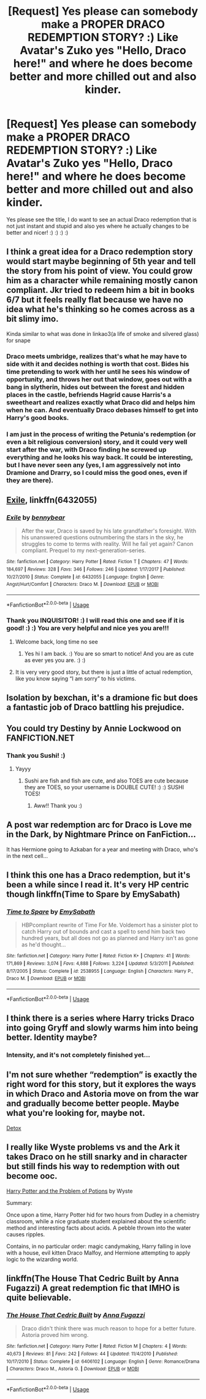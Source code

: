 #+TITLE: [Request] Yes please can somebody make a PROPER DRACO REDEMPTION STORY? :) Like Avatar's Zuko yes "Hello, Draco here!" and where he does become better and more chilled out and also kinder.

* [Request] Yes please can somebody make a PROPER DRACO REDEMPTION STORY? :) Like Avatar's Zuko yes "Hello, Draco here!" and where he does become better and more chilled out and also kinder.
:PROPERTIES:
:Score: 48
:DateUnix: 1570209323.0
:DateShort: 2019-Oct-04
:FlairText: Request
:END:
Yes please see the title, I do want to see an actual Draco redemption that is not just instant and stupid and also yes where he actually changes to be better and nicer! :) :) :) :)


** I think a great idea for a Draco redemption story would start maybe beginning of 5th year and tell the story from his point of view. You could grow him as a character while remaining mostly canon compliant. Jkr tried to redeem him a bit in books 6/7 but it feels really flat because we have no idea what he's thinking so he comes across as a bit slimy imo.

Kinda similar to what was done in linkao3(a life of smoke and silvered glass) for snape
:PROPERTIES:
:Author: GravityMyGuy
:Score: 28
:DateUnix: 1570214729.0
:DateShort: 2019-Oct-04
:END:

*** Draco meets umbridge, realizes that's what he may have to side with it and decides nothing is worth that cost. Bides his time pretending to work with her until he sees his window of opportunity, and throws her out that window, goes out with a bang in slytherin, hides out between the forest and hidden places in the castle, befriends Hagrid cause Harris's a sweetheart and realizes exactly what Draco did and helps him when he can. And eventually Draco debases himself to get into Harry's good books.
:PROPERTIES:
:Author: hexernano
:Score: 14
:DateUnix: 1570227647.0
:DateShort: 2019-Oct-05
:END:


*** I am just in the process of writing the Petunia's redemption (or even a bit religious conversion) story, and it could very well start after the war, with Draco finding he screwed up everything and he looks his way back. It could be interesting, but I have never seen any (yes, I am aggressively not into Dramione and Drarry, so I could miss the good ones, even if they are there).
:PROPERTIES:
:Author: ceplma
:Score: 3
:DateUnix: 1570217478.0
:DateShort: 2019-Oct-04
:END:


** [[https://www.fanfiction.net/s/6432055/1/Exile][Exile]], linkffn(6432055)
:PROPERTIES:
:Author: InquisitorCOC
:Score: 13
:DateUnix: 1570211580.0
:DateShort: 2019-Oct-04
:END:

*** [[https://www.fanfiction.net/s/6432055/1/][*/Exile/*]] by [[https://www.fanfiction.net/u/833356/bennybear][/bennybear/]]

#+begin_quote
  After the war, Draco is saved by his late grandfather's foresight. With his unanswered questions outnumbering the stars in the sky, he struggles to come to terms with reality. Will he fail yet again? Canon compliant. Prequel to my next-generation-series.
#+end_quote

^{/Site/:} ^{fanfiction.net} ^{*|*} ^{/Category/:} ^{Harry} ^{Potter} ^{*|*} ^{/Rated/:} ^{Fiction} ^{T} ^{*|*} ^{/Chapters/:} ^{47} ^{*|*} ^{/Words/:} ^{184,697} ^{*|*} ^{/Reviews/:} ^{328} ^{*|*} ^{/Favs/:} ^{346} ^{*|*} ^{/Follows/:} ^{246} ^{*|*} ^{/Updated/:} ^{1/17/2017} ^{*|*} ^{/Published/:} ^{10/27/2010} ^{*|*} ^{/Status/:} ^{Complete} ^{*|*} ^{/id/:} ^{6432055} ^{*|*} ^{/Language/:} ^{English} ^{*|*} ^{/Genre/:} ^{Angst/Hurt/Comfort} ^{*|*} ^{/Characters/:} ^{Draco} ^{M.} ^{*|*} ^{/Download/:} ^{[[http://www.ff2ebook.com/old/ffn-bot/index.php?id=6432055&source=ff&filetype=epub][EPUB]]} ^{or} ^{[[http://www.ff2ebook.com/old/ffn-bot/index.php?id=6432055&source=ff&filetype=mobi][MOBI]]}

--------------

*FanfictionBot*^{2.0.0-beta} | [[https://github.com/tusing/reddit-ffn-bot/wiki/Usage][Usage]]
:PROPERTIES:
:Author: FanfictionBot
:Score: 5
:DateUnix: 1570211594.0
:DateShort: 2019-Oct-04
:END:


*** Thank you INQUISITOR! :) I will read this one and see if it is good! :) :) You are very helpful and nice yes you are!!!
:PROPERTIES:
:Score: 3
:DateUnix: 1570212986.0
:DateShort: 2019-Oct-04
:END:

**** Welcome back, long time no see
:PROPERTIES:
:Author: InquisitorCOC
:Score: 4
:DateUnix: 1570216925.0
:DateShort: 2019-Oct-04
:END:

***** Yes hi I am back. :) You are so smart to notice! And you are as cute as ever yes you are. :) :)
:PROPERTIES:
:Score: 1
:DateUnix: 1570217996.0
:DateShort: 2019-Oct-04
:END:


**** It is very very good story, but there is just a little of actual redemption, like you know saying “I am sorry” to his victims.
:PROPERTIES:
:Author: ceplma
:Score: 5
:DateUnix: 1570217369.0
:DateShort: 2019-Oct-04
:END:


** Isolation by bexchan, it's a dramione fic but does a fantastic job of Draco battling his prejudice.
:PROPERTIES:
:Author: Cowsneedhugs
:Score: 6
:DateUnix: 1570210631.0
:DateShort: 2019-Oct-04
:END:


** You could try Destiny by Annie Lockwood on FANFICTION.NET
:PROPERTIES:
:Author: Sushitoes
:Score: 2
:DateUnix: 1570245356.0
:DateShort: 2019-Oct-05
:END:

*** Thank you Sushi! :)
:PROPERTIES:
:Score: 2
:DateUnix: 1570246193.0
:DateShort: 2019-Oct-05
:END:

**** Yayyy
:PROPERTIES:
:Author: Sushitoes
:Score: 2
:DateUnix: 1570249623.0
:DateShort: 2019-Oct-05
:END:

***** Sushi are fish and fish are cute, and also TOES are cute because they are TOES, so your username is DOUBLE CUTE! :) :) SUSHI TOES!
:PROPERTIES:
:Score: 1
:DateUnix: 1570254699.0
:DateShort: 2019-Oct-05
:END:

****** Aww!! Thank you :)
:PROPERTIES:
:Author: Sushitoes
:Score: 2
:DateUnix: 1570254796.0
:DateShort: 2019-Oct-05
:END:


** A post war redemption arc for Draco is Love me in the Dark, by Nightmare Prince on FanFiction...

It has Hermione going to Azkaban for a year and meeting with Draco, who's in the next cell...
:PROPERTIES:
:Author: Arcturus572
:Score: 2
:DateUnix: 1570263511.0
:DateShort: 2019-Oct-05
:END:


** I think this one has a Draco redemption, but it's been a while since I read it. It's very HP centric though linkffn(Time to Spare by EmySabath)
:PROPERTIES:
:Author: countef42
:Score: 2
:DateUnix: 1570369381.0
:DateShort: 2019-Oct-06
:END:

*** [[https://www.fanfiction.net/s/2538955/1/][*/Time to Spare/*]] by [[https://www.fanfiction.net/u/731373/EmySabath][/EmySabath/]]

#+begin_quote
  HBPcompliant rewrite of Time For Me. Voldemort has a sinister plot to catch Harry out of bounds and cast a spell to send him back two hundred years, but all does not go as planned and Harry isn't as gone as he'd thought...
#+end_quote

^{/Site/:} ^{fanfiction.net} ^{*|*} ^{/Category/:} ^{Harry} ^{Potter} ^{*|*} ^{/Rated/:} ^{Fiction} ^{K+} ^{*|*} ^{/Chapters/:} ^{41} ^{*|*} ^{/Words/:} ^{171,869} ^{*|*} ^{/Reviews/:} ^{3,074} ^{*|*} ^{/Favs/:} ^{4,888} ^{*|*} ^{/Follows/:} ^{3,224} ^{*|*} ^{/Updated/:} ^{5/3/2011} ^{*|*} ^{/Published/:} ^{8/17/2005} ^{*|*} ^{/Status/:} ^{Complete} ^{*|*} ^{/id/:} ^{2538955} ^{*|*} ^{/Language/:} ^{English} ^{*|*} ^{/Characters/:} ^{Harry} ^{P.,} ^{Draco} ^{M.} ^{*|*} ^{/Download/:} ^{[[http://www.ff2ebook.com/old/ffn-bot/index.php?id=2538955&source=ff&filetype=epub][EPUB]]} ^{or} ^{[[http://www.ff2ebook.com/old/ffn-bot/index.php?id=2538955&source=ff&filetype=mobi][MOBI]]}

--------------

*FanfictionBot*^{2.0.0-beta} | [[https://github.com/tusing/reddit-ffn-bot/wiki/Usage][Usage]]
:PROPERTIES:
:Author: FanfictionBot
:Score: 1
:DateUnix: 1570369401.0
:DateShort: 2019-Oct-06
:END:


** I think there is a series where Harry tricks Draco into going Gryff and slowly warms him into being better. Identity maybe?
:PROPERTIES:
:Author: James_Locke
:Score: 1
:DateUnix: 1570232663.0
:DateShort: 2019-Oct-05
:END:

*** Intensity, and it's not completely finished yet...
:PROPERTIES:
:Author: Arcturus572
:Score: 0
:DateUnix: 1570263324.0
:DateShort: 2019-Oct-05
:END:


** I'm not sure whether “redemption” is exactly the right word for this story, but it explores the ways in which Draco and Astoria move on from the war and gradually become better people. Maybe what you're looking for, maybe not.

[[https://hpfanfictalk.com/archive/viewstory.php?sid=290][Detox]]
:PROPERTIES:
:Author: cambangst
:Score: 1
:DateUnix: 1570273819.0
:DateShort: 2019-Oct-05
:END:


** I really like Wyste problems vs and the Ark it takes Draco on he still snarky and in character but still finds his way to redemption with out become ooc.

[[https://archiveofourown.org/works/10588629/chapters/23404335][Harry Potter and the Problem of Potions]] by Wyste

Summary:

Once upon a time, Harry Potter hid for two hours from Dudley in a chemistry classroom, while a nice graduate student explained about the scientific method and interesting facts about acids. A pebble thrown into the water causes ripples.

Contains, in no particular order: magic candymaking, Harry falling in love with a house, evil kitten Draco Malfoy, and Hermione attempting to apply logic to the wizarding world.
:PROPERTIES:
:Author: quicksand32
:Score: 1
:DateUnix: 1570317783.0
:DateShort: 2019-Oct-06
:END:


** linkffn(The House That Cedric Built by Anna Fugazzi) A great redemption fic that IMHO is quite believable.
:PROPERTIES:
:Author: jacdot
:Score: 1
:DateUnix: 1570318879.0
:DateShort: 2019-Oct-06
:END:

*** [[https://www.fanfiction.net/s/6406102/1/][*/The House That Cedric Built/*]] by [[https://www.fanfiction.net/u/852780/Anna-Fugazzi][/Anna Fugazzi/]]

#+begin_quote
  Draco didn't think there was much reason to hope for a better future. Astoria proved him wrong.
#+end_quote

^{/Site/:} ^{fanfiction.net} ^{*|*} ^{/Category/:} ^{Harry} ^{Potter} ^{*|*} ^{/Rated/:} ^{Fiction} ^{M} ^{*|*} ^{/Chapters/:} ^{4} ^{*|*} ^{/Words/:} ^{40,673} ^{*|*} ^{/Reviews/:} ^{81} ^{*|*} ^{/Favs/:} ^{242} ^{*|*} ^{/Follows/:} ^{44} ^{*|*} ^{/Updated/:} ^{11/4/2010} ^{*|*} ^{/Published/:} ^{10/17/2010} ^{*|*} ^{/Status/:} ^{Complete} ^{*|*} ^{/id/:} ^{6406102} ^{*|*} ^{/Language/:} ^{English} ^{*|*} ^{/Genre/:} ^{Romance/Drama} ^{*|*} ^{/Characters/:} ^{Draco} ^{M.,} ^{Astoria} ^{G.} ^{*|*} ^{/Download/:} ^{[[http://www.ff2ebook.com/old/ffn-bot/index.php?id=6406102&source=ff&filetype=epub][EPUB]]} ^{or} ^{[[http://www.ff2ebook.com/old/ffn-bot/index.php?id=6406102&source=ff&filetype=mobi][MOBI]]}

--------------

*FanfictionBot*^{2.0.0-beta} | [[https://github.com/tusing/reddit-ffn-bot/wiki/Usage][Usage]]
:PROPERTIES:
:Author: FanfictionBot
:Score: 1
:DateUnix: 1570318899.0
:DateShort: 2019-Oct-06
:END:
